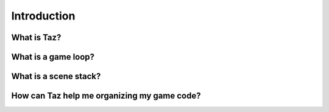 Introduction
============

What is Taz?
------------

What is a game loop?
--------------------

What is a scene stack?
----------------------

How can Taz help me organizing my game code?
--------------------------------------------
